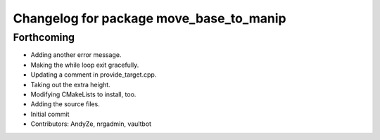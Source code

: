 ^^^^^^^^^^^^^^^^^^^^^^^^^^^^^^^^^^^^^^^^
Changelog for package move_base_to_manip
^^^^^^^^^^^^^^^^^^^^^^^^^^^^^^^^^^^^^^^^

Forthcoming
-----------
* Adding another error message.
* Making the while loop exit gracefully.
* Updating a comment in provide_target.cpp.
* Taking out the extra height.
* Modifying CMakeLists to install, too.
* Adding the source files.
* Initial commit
* Contributors: AndyZe, nrgadmin, vaultbot
